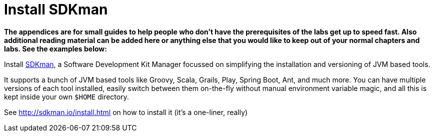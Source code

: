 [[install-sdkman]]
[appendix]
= Install SDKman

**The appendices are for small guides to help people who don't have the prerequisites of the labs get up to speed fast.
Also additional reading material can be added here or anything else that you would like to keep out of your normal chapters and labs.
See the examples below:**

Install http://sdkman.io[SDKman],
a Software Development Kit Manager focussed on simplifying
the installation and versioning of JVM based tools.

It supports a bunch of JVM based tools like
Groovy, Scala, Grails, Play, Spring Boot, Ant, and much more.
You can have multiple versions of each tool installed,
easily switch between them on-the-fly without manual environment variable magic,
and all this is kept inside your own `$HOME` directory.

See http://sdkman.io/install.html on how to install it
(it's a one-liner, really)
